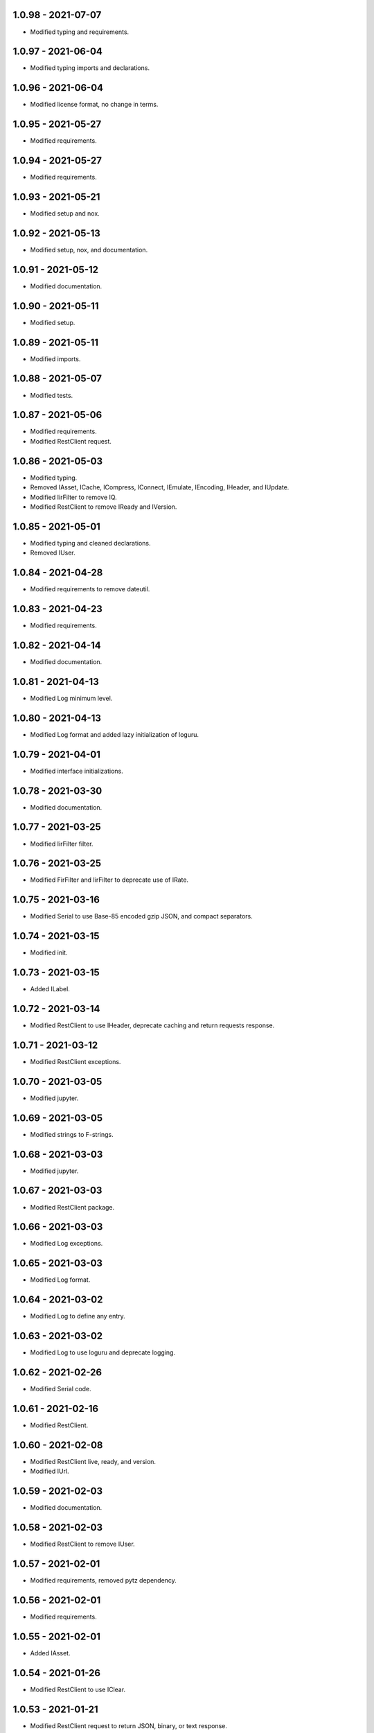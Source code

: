 1.0.98 - 2021-07-07
^^^^^^^^^^^^^^^^^^^

-   Modified typing and requirements.

1.0.97 - 2021-06-04
^^^^^^^^^^^^^^^^^^^

-   Modified typing imports and declarations.

1.0.96 - 2021-06-04
^^^^^^^^^^^^^^^^^^^

-   Modified license format, no change in terms.

1.0.95 - 2021-05-27
^^^^^^^^^^^^^^^^^^^

-   Modified requirements.

1.0.94 - 2021-05-27
^^^^^^^^^^^^^^^^^^^

-   Modified requirements.

1.0.93 - 2021-05-21
^^^^^^^^^^^^^^^^^^^

-   Modified setup and nox.

1.0.92 - 2021-05-13
^^^^^^^^^^^^^^^^^^^

-   Modified setup, nox, and documentation.

1.0.91 - 2021-05-12
^^^^^^^^^^^^^^^^^^^

-   Modified documentation.

1.0.90 - 2021-05-11
^^^^^^^^^^^^^^^^^^^

-   Modified setup.

1.0.89 - 2021-05-11
^^^^^^^^^^^^^^^^^^^

-   Modified imports.

1.0.88 - 2021-05-07
^^^^^^^^^^^^^^^^^^^

-   Modified tests.

1.0.87 - 2021-05-06
^^^^^^^^^^^^^^^^^^^

-   Modified requirements.

-   Modified RestClient request.

1.0.86 - 2021-05-03
^^^^^^^^^^^^^^^^^^^

-   Modified typing.

-   Removed IAsset, ICache, ICompress, IConnect, IEmulate, IEncoding, IHeader,
    and IUpdate.

-   Modified IirFilter to remove IQ.

-   Modified RestClient to remove IReady and IVersion.

1.0.85 - 2021-05-01
^^^^^^^^^^^^^^^^^^^

-   Modified typing and cleaned declarations.

-   Removed IUser.

1.0.84 - 2021-04-28
^^^^^^^^^^^^^^^^^^^

-   Modified requirements to remove dateutil.

1.0.83 - 2021-04-23
^^^^^^^^^^^^^^^^^^^

-   Modified requirements.

1.0.82 - 2021-04-14
^^^^^^^^^^^^^^^^^^^

-   Modified documentation.

1.0.81 - 2021-04-13
^^^^^^^^^^^^^^^^^^^

-   Modified Log minimum level.

1.0.80 - 2021-04-13
^^^^^^^^^^^^^^^^^^^

-   Modified Log format and added lazy initialization of loguru.

1.0.79 - 2021-04-01
^^^^^^^^^^^^^^^^^^^

-   Modified interface initializations.

1.0.78 - 2021-03-30
^^^^^^^^^^^^^^^^^^^

-   Modified documentation.

1.0.77 - 2021-03-25
^^^^^^^^^^^^^^^^^^^

-   Modified IirFilter filter.

1.0.76 - 2021-03-25
^^^^^^^^^^^^^^^^^^^

-   Modified FirFilter and IirFilter to deprecate use of IRate.

1.0.75 - 2021-03-16
^^^^^^^^^^^^^^^^^^^

-   Modified Serial to use Base-85 encoded gzip JSON, and compact separators.

1.0.74 - 2021-03-15
^^^^^^^^^^^^^^^^^^^

-   Modified init.

1.0.73 - 2021-03-15
^^^^^^^^^^^^^^^^^^^

-   Added ILabel.

1.0.72 - 2021-03-14
^^^^^^^^^^^^^^^^^^^

-   Modified RestClient to use IHeader, deprecate caching and return requests
    response.

1.0.71 - 2021-03-12
^^^^^^^^^^^^^^^^^^^

-   Modified RestClient exceptions.

1.0.70 - 2021-03-05
^^^^^^^^^^^^^^^^^^^

-   Modified jupyter.

1.0.69 - 2021-03-05
^^^^^^^^^^^^^^^^^^^

-   Modified strings to F-strings.

1.0.68 - 2021-03-03
^^^^^^^^^^^^^^^^^^^

-   Modified jupyter.

1.0.67 - 2021-03-03
^^^^^^^^^^^^^^^^^^^

-   Modified RestClient package.

1.0.66 - 2021-03-03
^^^^^^^^^^^^^^^^^^^

-   Modified Log exceptions.

1.0.65 - 2021-03-03
^^^^^^^^^^^^^^^^^^^

-   Modified Log format.

1.0.64 - 2021-03-02
^^^^^^^^^^^^^^^^^^^

-   Modified Log to define any entry.

1.0.63 - 2021-03-02
^^^^^^^^^^^^^^^^^^^

-   Modified Log to use loguru and deprecate logging.

1.0.62 - 2021-02-26
^^^^^^^^^^^^^^^^^^^

-   Modified Serial code.

1.0.61 - 2021-02-16
^^^^^^^^^^^^^^^^^^^

-   Modified RestClient.

1.0.60 - 2021-02-08
^^^^^^^^^^^^^^^^^^^

-   Modified RestClient live, ready, and version.

-   Modified IUrl.

1.0.59 - 2021-02-03
^^^^^^^^^^^^^^^^^^^

-   Modified documentation.

1.0.58 - 2021-02-03
^^^^^^^^^^^^^^^^^^^

-   Modified RestClient to remove IUser.

1.0.57 - 2021-02-01
^^^^^^^^^^^^^^^^^^^

-   Modified requirements, removed pytz dependency.

1.0.56 - 2021-02-01
^^^^^^^^^^^^^^^^^^^

-   Modified requirements.

1.0.55 - 2021-02-01
^^^^^^^^^^^^^^^^^^^

-   Added IAsset.

1.0.54 - 2021-01-26
^^^^^^^^^^^^^^^^^^^

-   Modified RestClient to use IClear.

1.0.53 - 2021-01-21
^^^^^^^^^^^^^^^^^^^

-   Modified RestClient request to return JSON, binary, or text response.

1.0.52 - 2021-01-20
^^^^^^^^^^^^^^^^^^^

-   Added ITimeOut.

-   Modified RestClient to use ITimeOut.

1.0.51 - 2021-01-18
^^^^^^^^^^^^^^^^^^^

-   Modified Log and RestClient RLock.

1.0.50 - 2021-01-17
^^^^^^^^^^^^^^^^^^^

-   Modified Log and RestClient Lock.

1.0.49 - 2021-01-15
^^^^^^^^^^^^^^^^^^^

-   Modified RestClient to return binary data on JSON conversion exception.

1.0.48 - 2021-01-12
^^^^^^^^^^^^^^^^^^^

-   Added ILive and IReady.

-   Modified RestClient to use ILive, IReady, IUser, and IVersion.

-   Modified RestClient request to deprecate retry and migrate cache
    specification.

1.0.47 - 2021-01-08
^^^^^^^^^^^^^^^^^^^

-   Modified RestClient request to delay on retry.

1.0.46 - 2021-01-08
^^^^^^^^^^^^^^^^^^^

-   Added ICount.

1.0.45 - 2021-01-07
^^^^^^^^^^^^^^^^^^^

-   Modified RestClient request Log entries.

1.0.44 - 2021-01-07
^^^^^^^^^^^^^^^^^^^

-   Modified RestClient request retry status 5xx.

1.0.43 - 2021-01-07
^^^^^^^^^^^^^^^^^^^

-   Modified RestClient request retry status 5xx.

1.0.42 - 2021-01-06
^^^^^^^^^^^^^^^^^^^

-   Modified RestClient request timeout.

1.0.41 - 2020-12-11
^^^^^^^^^^^^^^^^^^^

-   Modified requirements.

1.0.40 - 2020-12-11
^^^^^^^^^^^^^^^^^^^

-   Modified IUser to recover from getpass failure.

1.0.39 - 2020-11-25
^^^^^^^^^^^^^^^^^^^

-   Modified IClear, IReset, and IUpdate.

-   Renamed IState to IModel.

1.0.38 - 2020-11-20
^^^^^^^^^^^^^^^^^^^

-   Modified RestClient live.

-   Modified init to simplify import, eliminating required package declaration.

1.0.37 - 2020-11-19
^^^^^^^^^^^^^^^^^^^

-   Modified RestClient cache.

1.0.36 - 2020-11-19
^^^^^^^^^^^^^^^^^^^

-   Modified RestClient cache and live, and deprecate ready.

1.0.35 - 2020-11-16
^^^^^^^^^^^^^^^^^^^

-   Modified RestClient request to add timeout.

1.0.34 - 2020-11-11
^^^^^^^^^^^^^^^^^^^

-   Modified RestClient to add json and binary data body support.

1.0.33 - 2020-11-10
^^^^^^^^^^^^^^^^^^^

-   Added IIdentity.

1.0.32 - 2020-11-09
^^^^^^^^^^^^^^^^^^^

-   Modified RestClient to force coercion of item dictionary values to strings.

1.0.31 - 2020-11-06
^^^^^^^^^^^^^^^^^^^

-   Modified Serial encode and decode disable compression as default.

-   Modified RestClient to strip leading and trailing '/' from URL and API
    properties and arguments.

1.0.30 - 2020-11-04
^^^^^^^^^^^^^^^^^^^

-   Modified nox, dependencies, and documentation.

1.0.29 - 2020-11-02
^^^^^^^^^^^^^^^^^^^

-   Modified RestClient to remove user and added IUser.

1.0.28 - 2020-10-27
^^^^^^^^^^^^^^^^^^^

-   Added IConfigure.

-   Modified RequestClient in extend requests support, reduce external
    dependencies, and add data.

-   Modified Serial to add support for pandas and register extensions.

1.0.27 - 2020-10-21
^^^^^^^^^^^^^^^^^^^

-   Added type hints and modified documentation.

-   Renamed IDateTime to IDate to avoid datetime conflict.

-   Added ICompress, IConnect, IDispose, IEmulate, IStream, IValid, and IWrite.

-   Added clients subpackage and RestClient.

1.0.26 - 2020-10-13
^^^^^^^^^^^^^^^^^^^

-   Added ICache, IProxy, and IUrl.

1.0.25 - 2020-10-12
^^^^^^^^^^^^^^^^^^^

-   Added nox sessions with dist, docs, push, and tests methods.

1.0.24 - 2020-09-23
^^^^^^^^^^^^^^^^^^^

-   Added IVersion.

-   Modified requirements.

1.0.23 - 2020-09-09
^^^^^^^^^^^^^^^^^^^

-   Modified documentation, replaced sphinx theme.

1.0.22 - 2020-08-26
^^^^^^^^^^^^^^^^^^^

-   Modified documentation.

1.0.21 - 2020-08-19
^^^^^^^^^^^^^^^^^^^

-   Modified PolynomialRateFilter to support decimation and interpolation.

1.0.20 - 2020-08-19
^^^^^^^^^^^^^^^^^^^

-   Modified documentation.

-   Modified jupyter notebook to embed images and improve links.

1.0.19 - 2020-08-18
^^^^^^^^^^^^^^^^^^^

-   Modified jupyter notebook to utilize pillow, and eliminate open dependency.

-   Modified documentation to run jupyter notebook with binder.

1.0.18 - 2020-08-11
^^^^^^^^^^^^^^^^^^^

-   Modified jupyter notebook to improve appearance.

1.0.17 - 2020-08-06
^^^^^^^^^^^^^^^^^^^

-   Modified Log to improve exception formatting.

-   Modified jupyter notebook to utilize warnings to ignore import deprecation
    warnings.

1.0.16 - 2020-07-27
^^^^^^^^^^^^^^^^^^^

-   Modified documentation.

1.0.15 - 2020-07-22
^^^^^^^^^^^^^^^^^^^

-   Modified jupyter notebook to utilize Open CV, and eliminate pillow
    dependency.

1.0.14 - 2020-07-15
^^^^^^^^^^^^^^^^^^^

-   Modified Log to integrate reentrant thread safety.

1.0.13 - 2020-05-19
^^^^^^^^^^^^^^^^^^^

-   Modified IDateTime.

1.0.12 - 2020-05-14
^^^^^^^^^^^^^^^^^^^

-   Added IUpdate.

1.0.11 - 2020-05-13
^^^^^^^^^^^^^^^^^^^

-   Modified Log to define and display time zone.

-   Added IData, IDateTime, IDuration, IEncoding, IInterval, ILatency, IPath,
    IPeriod, IResolution, IRotation, IState, and ITimeZone.

1.0.10 - 2020-03-08
^^^^^^^^^^^^^^^^^^^

-   Modified comments.

1.0.9 - 2020-01-13
^^^^^^^^^^^^^^^^^^

-   Modified jupyter notebook Pillow import.

1.0.8 - 2020-01-09
^^^^^^^^^^^^^^^^^^

-   Modified Serial encode exceptions.

1.0.7 - 2019-10-23
^^^^^^^^^^^^^^^^^^

-   Modified exception formatting.

1.0.6 - 2019-09-08
^^^^^^^^^^^^^^^^^^

-   Modified documentation.

1.0.1 - 2019-09-04
^^^^^^^^^^^^^^^^^^

-   Initial release.
